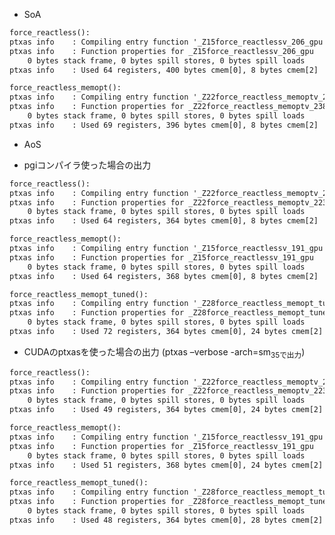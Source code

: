 - SoA

#+BEGIN_SRC txt
force_reactless():
ptxas info    : Compiling entry function '_Z15force_reactlessv_206_gpu' for 'sm_35'
ptxas info    : Function properties for _Z15force_reactlessv_206_gpu
    0 bytes stack frame, 0 bytes spill stores, 0 bytes spill loads
ptxas info    : Used 64 registers, 400 bytes cmem[0], 8 bytes cmem[2]

force_reactless_memopt():
ptxas info    : Compiling entry function '_Z22force_reactless_memoptv_238_gpu' for 'sm_35'
ptxas info    : Function properties for _Z22force_reactless_memoptv_238_gpu
    0 bytes stack frame, 0 bytes spill stores, 0 bytes spill loads
ptxas info    : Used 69 registers, 396 bytes cmem[0], 8 bytes cmem[2]
#+END_SRC

- AoS

- pgiコンパイラ使った場合の出力
#+BEGIN_SRC txt
force_reactless():
ptxas info    : Compiling entry function '_Z22force_reactless_memoptv_223_gpu' for 'sm_35'
ptxas info    : Function properties for _Z22force_reactless_memoptv_223_gpu
    0 bytes stack frame, 0 bytes spill stores, 0 bytes spill loads
ptxas info    : Used 64 registers, 364 bytes cmem[0], 8 bytes cmem[2]

force_reactless_memopt():
ptxas info    : Compiling entry function '_Z15force_reactlessv_191_gpu' for 'sm_35'
ptxas info    : Function properties for _Z15force_reactlessv_191_gpu
    0 bytes stack frame, 0 bytes spill stores, 0 bytes spill loads
ptxas info    : Used 64 registers, 368 bytes cmem[0], 8 bytes cmem[2]

force_reactless_memopt_tuned():
ptxas info    : Compiling entry function '_Z28force_reactless_memopt_tunedv_254_gpu' for 'sm_35'
ptxas info    : Function properties for _Z28force_reactless_memopt_tunedv_254_gpu
    0 bytes stack frame, 0 bytes spill stores, 0 bytes spill loads
ptxas info    : Used 72 registers, 364 bytes cmem[0], 24 bytes cmem[2]
#+END_SRC

- CUDAのptxasを使った場合の出力 (ptxas --verbose -arch=sm_35で出力)
#+BEGIN_SRC txt
force_reactless():
ptxas info    : Compiling entry function '_Z22force_reactless_memoptv_223_gpu' for 'sm_35'
ptxas info    : Function properties for _Z22force_reactless_memoptv_223_gpu
    0 bytes stack frame, 0 bytes spill stores, 0 bytes spill loads
ptxas info    : Used 49 registers, 364 bytes cmem[0], 24 bytes cmem[2]

force_reactless_memopt():
ptxas info    : Compiling entry function '_Z15force_reactlessv_191_gpu' for 'sm_35'
ptxas info    : Function properties for _Z15force_reactlessv_191_gpu
    0 bytes stack frame, 0 bytes spill stores, 0 bytes spill loads
ptxas info    : Used 51 registers, 368 bytes cmem[0], 24 bytes cmem[2]

force_reactless_memopt_tuned():
ptxas info    : Compiling entry function '_Z28force_reactless_memopt_tunedv_254_gpu' for 'sm_35'
ptxas info    : Function properties for _Z28force_reactless_memopt_tunedv_254_gpu
    0 bytes stack frame, 0 bytes spill stores, 0 bytes spill loads
ptxas info    : Used 48 registers, 364 bytes cmem[0], 28 bytes cmem[2]
#+END_SRC
